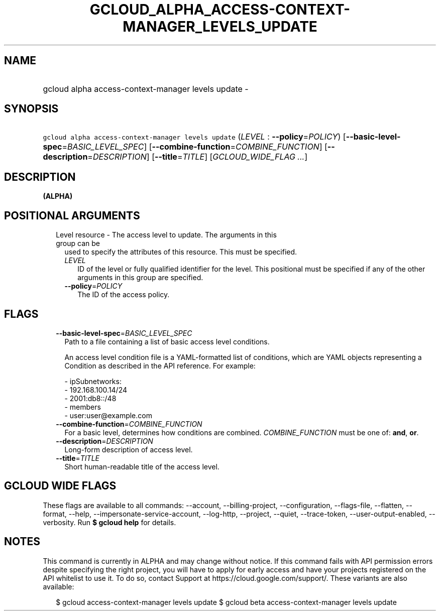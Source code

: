 
.TH "GCLOUD_ALPHA_ACCESS\-CONTEXT\-MANAGER_LEVELS_UPDATE" 1



.SH "NAME"
.HP
gcloud alpha access\-context\-manager levels update \-



.SH "SYNOPSIS"
.HP
\f5gcloud alpha access\-context\-manager levels update\fR (\fILEVEL\fR\ :\ \fB\-\-policy\fR=\fIPOLICY\fR) [\fB\-\-basic\-level\-spec\fR=\fIBASIC_LEVEL_SPEC\fR] [\fB\-\-combine\-function\fR=\fICOMBINE_FUNCTION\fR] [\fB\-\-description\fR=\fIDESCRIPTION\fR] [\fB\-\-title\fR=\fITITLE\fR] [\fIGCLOUD_WIDE_FLAG\ ...\fR]



.SH "DESCRIPTION"

\fB(ALPHA)\fR



.SH "POSITIONAL ARGUMENTS"

.RS 2m
.TP 2m

Level resource \- The access level to update. The arguments in this group can be
used to specify the attributes of this resource. This must be specified.

.RS 2m
.TP 2m
\fILEVEL\fR
ID of the level or fully qualified identifier for the level. This positional
must be specified if any of the other arguments in this group are specified.

.TP 2m
\fB\-\-policy\fR=\fIPOLICY\fR
The ID of the access policy.


.RE
.RE
.sp

.SH "FLAGS"

.RS 2m
.TP 2m
\fB\-\-basic\-level\-spec\fR=\fIBASIC_LEVEL_SPEC\fR
Path to a file containing a list of basic access level conditions.

An access level condition file is a YAML\-formatted list of conditions, which
are YAML objects representing a Condition as described in the API reference. For
example:

.RS 2m
 \- ipSubnetworks:
   \- 192.168.100.14/24
   \- 2001:db8::/48
 \- members
   \- user:user@example.com
.RE

.TP 2m
\fB\-\-combine\-function\fR=\fICOMBINE_FUNCTION\fR
For a basic level, determines how conditions are combined.
\fICOMBINE_FUNCTION\fR must be one of: \fBand\fR, \fBor\fR.

.TP 2m
\fB\-\-description\fR=\fIDESCRIPTION\fR
Long\-form description of access level.

.TP 2m
\fB\-\-title\fR=\fITITLE\fR
Short human\-readable title of the access level.


.RE
.sp

.SH "GCLOUD WIDE FLAGS"

These flags are available to all commands: \-\-account, \-\-billing\-project,
\-\-configuration, \-\-flags\-file, \-\-flatten, \-\-format, \-\-help,
\-\-impersonate\-service\-account, \-\-log\-http, \-\-project, \-\-quiet,
\-\-trace\-token, \-\-user\-output\-enabled, \-\-verbosity. Run \fB$ gcloud
help\fR for details.



.SH "NOTES"

This command is currently in ALPHA and may change without notice. If this
command fails with API permission errors despite specifying the right project,
you will have to apply for early access and have your projects registered on the
API whitelist to use it. To do so, contact Support at
https://cloud.google.com/support/. These variants are also available:

.RS 2m
$ gcloud access\-context\-manager levels update
$ gcloud beta access\-context\-manager levels update
.RE

